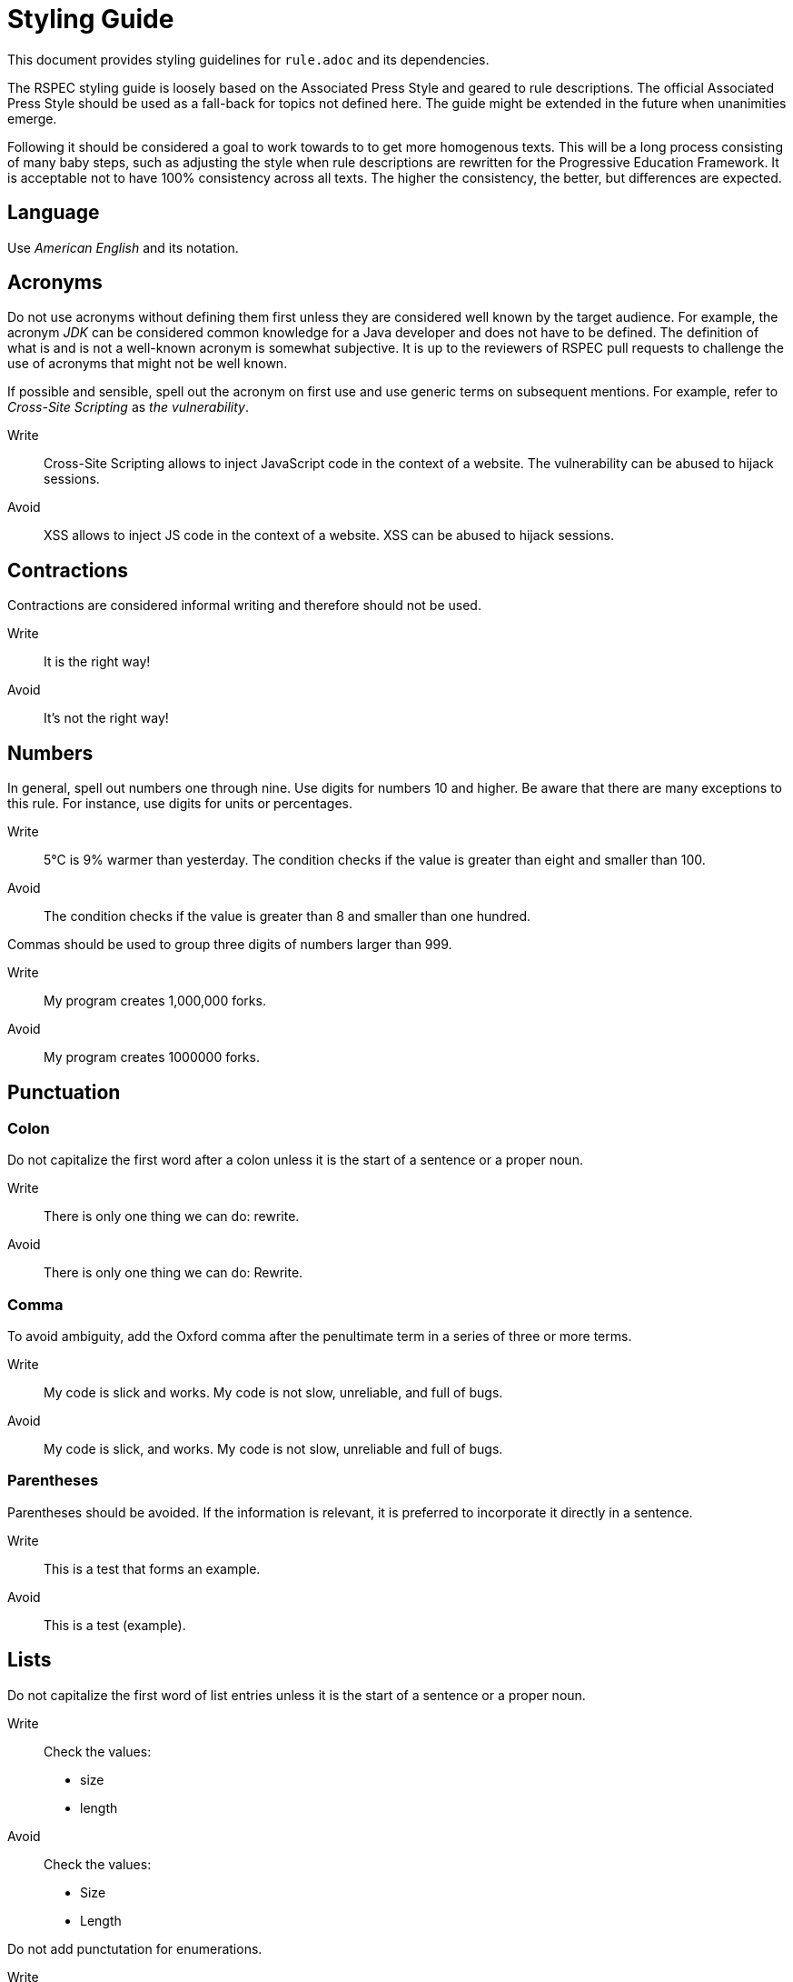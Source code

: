 = Styling Guide

This document provides styling guidelines for `+rule.adoc+` and its dependencies.


The RSPEC styling guide is loosely based on the Associated Press Style and geared to rule descriptions.
The official Associated Press Style should be used as a fall-back for topics not defined here.
The guide might be extended in the future when unanimities emerge.


Following it should be considered a goal to work towards to to get more homogenous texts.
This will be a long process consisting of many baby steps, such as adjusting the style when rule descriptions are rewritten for the Progressive Education Framework.
It is acceptable not to have 100% consistency across all texts. The higher the consistency, the better, but differences are expected.

== Language

Use _American English_ and its notation.

== Acronyms

Do not use acronyms without defining them first unless they are considered well known by the target audience.
For example, the acronym _JDK_ can be considered common knowledge for a Java developer and does not have to be defined.
The definition of what is and is not a well-known acronym is somewhat subjective.
It is up to the reviewers of RSPEC pull requests to challenge the use of acronyms that might not be well known.

If possible and sensible, spell out the acronym on first use and use generic terms on subsequent mentions.
For example, refer to _Cross-Site Scripting_ as _the vulnerability_.

Write:: Cross-Site Scripting allows to inject JavaScript code in the context of a website. The vulnerability can be abused to hijack sessions.
Avoid:: XSS allows to inject JS code in the context of a website. XSS can be abused to hijack sessions.

== Contractions

Contractions are considered informal writing and therefore should not be used.

Write:: It is the right way!
Avoid:: It's not the right way!

== Numbers

In general, spell out numbers one through nine. Use digits for numbers 10 and higher.
Be aware that there are many exceptions to this rule. For instance, use digits for units or percentages.

Write:: 5°C is 9% warmer than yesterday. The condition checks if the value is greater than eight and smaller than 100.
Avoid:: The condition checks if the value is greater than 8 and smaller than one hundred.


Commas should be used to group three digits of numbers larger than 999.

Write:: My program creates 1,000,000 forks.
Avoid:: My program creates 1000000 forks.

== Punctuation

=== Colon

Do not capitalize the first word after a colon unless it is the start of a sentence or a proper noun.

Write:: There is only one thing we can do: rewrite.
Avoid:: There is only one thing we can do: Rewrite.

=== Comma

To avoid ambiguity, add the Oxford comma after the penultimate term in a series of three or more terms.

Write:: My code is slick and works. My code is not slow, unreliable, and full of bugs.
Avoid:: My code is slick, and works. My code is not slow, unreliable and full of bugs.

=== Parentheses

Parentheses should be avoided. If the information is relevant, it is preferred to incorporate it directly in a sentence.

Write:: This is a test that forms an example.
Avoid:: This is a test (example).

== Lists

Do not capitalize the first word of list entries unless it is the start of a sentence or a proper noun.

Write::
Check the values:
 * size
 * length

Avoid::
Check the values:
 * Size
 * Length

Do not add punctutation for enumerations.

Write::
Check the values:
 * size
 * length

Avoid::
Check the values:
 * size,
 * length.

== Code

Only use inline literals (backtick) for direct code references, for instance, variable names or values. Inline literals should not be used for anything else.

Write:: Compiling source file "src/generic_file.py" breaks an `assert` call in pytest framework.
Avoid:: Compiling source file `src/generic_file.py` breaks an `assert` call in `pytest` framework.

